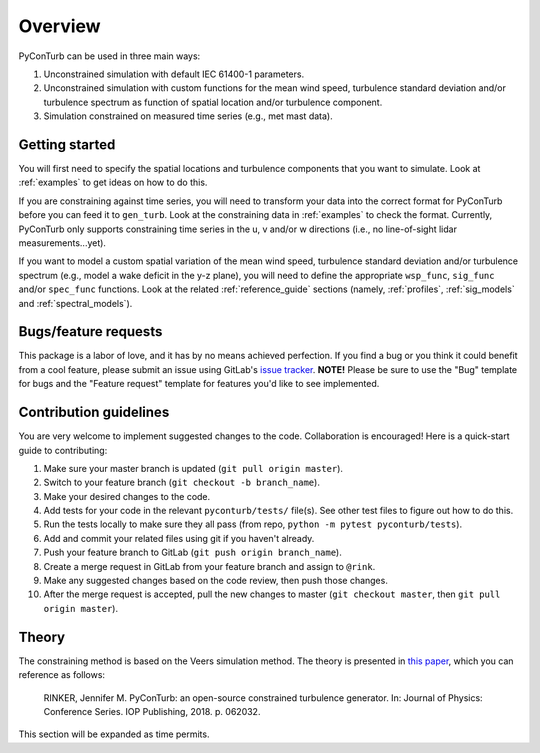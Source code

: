 .. _overview:


Overview
===========================

PyConTurb can be used in three main ways:  

1. Unconstrained simulation with default IEC 61400-1 parameters.  
2. Unconstrained simulation with custom functions for the mean wind speed,
   turbulence standard deviation and/or turbulence spectrum as function of
   spatial location and/or turbulence component.  
3. Simulation constrained on measured time series (e.g., met mast data).


Getting started
----------------

You will first need to specify the spatial locations and turbulence components
that you want to simulate. Look at :ref:`examples` to get ideas on how to do
this.

If you are constraining against time series, you will need to transform your
data into the correct format for PyConTurb before you can feed it to
``gen_turb``. Look at the constraining data in :ref:`examples` to check the
format. Currently, PyConTurb only supports constraining time series in the u,
v and/or w directions (i.e., no line-of-sight lidar measurements...yet).

If you want to model a custom spatial variation of the mean wind speed, 
turbulence standard deviation and/or turbulence spectrum (e.g., model a wake
deficit in the y-z plane), you will need to define the appropriate
``wsp_func``, ``sig_func`` and/or ``spec_func`` functions. Look at the related
:ref:`reference_guide` sections (namely, :ref:`profiles`, :ref:`sig_models` and
:ref:`spectral_models`).


Bugs/feature requests
------------------------------

This package is a labor of love, and it has by no means achieved perfection. If
you find a bug or you think it could benefit from a cool feature, please submit
an issue using GitLab's
`issue tracker <https://gitlab.windenergy.dtu.dk/rink/pyconturb/issues>`_.
**NOTE!** Please be sure to use the "Bug" template for bugs and the
"Feature request" template for features you'd like to see implemented.


Contribution guidelines
-------------------------

You are very welcome to implement suggested changes to the code. Collaboration
is encouraged! Here is a quick-start guide to contributing:

#. Make sure your master branch is updated (``git pull origin master``).  
#. Switch to your feature branch (``git checkout -b branch_name``).  
#. Make your desired changes to the code.  
#. Add tests for your code in the relevant ``pyconturb/tests/`` file(s). See
   other test files to figure out how to do this.  
#. Run the tests locally to make sure they all pass (from repo,
   ``python -m pytest pyconturb/tests``).  
#. Add and commit your related files using git if you haven't already.  
#. Push your feature branch to GitLab (``git push origin branch_name``).  
#. Create a merge request in GitLab from your feature branch and assign to
   ``@rink``.  
#. Make any suggested changes based on the code review, then push those
   changes.  
#. After the merge request is accepted, pull the new changes to master
   (``git checkout master``, then ``git pull origin master``).


Theory
-------

The constraining method is based on the Veers simulation method.
The theory is presented in
`this paper <https://iopscience.iop.org/article/10.1088/1742-6596/1037/6/062032>`_,
which you can reference as follows:

    RINKER, Jennifer M. PyConTurb: an open-source constrained turbulence generator.
    In: Journal of Physics: Conference Series. IOP Publishing, 2018. p. 062032.

This section will be expanded as time permits.